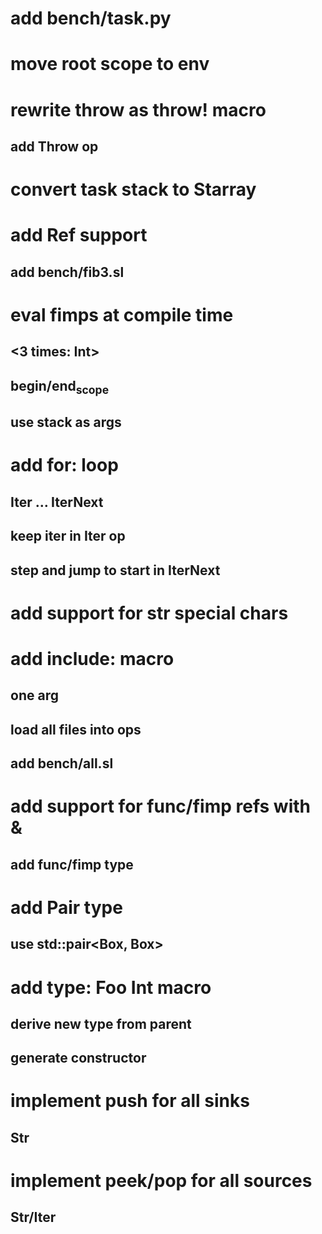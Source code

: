 * add bench/task.py
* move root scope to env
* rewrite throw as throw! macro
** add Throw op
* convert task stack to Starray
* add Ref support
** add bench/fib3.sl
* eval fimps at compile time
** <3 times: Int>
** begin/end_scope
** use stack as args
* add for: loop
** Iter ... IterNext
** keep iter in Iter op
** step and jump to start in IterNext
* add support for str special chars
* add include: macro
** one arg
** load all files into ops
** add bench/all.sl
* add support for func/fimp refs with &
** add func/fimp type
* add Pair type
** use std::pair<Box, Box>
* add type: Foo Int macro
** derive new type from parent
** generate constructor 
* implement push for all sinks
** Str
* implement peek/pop for all sources
** Str/Iter
